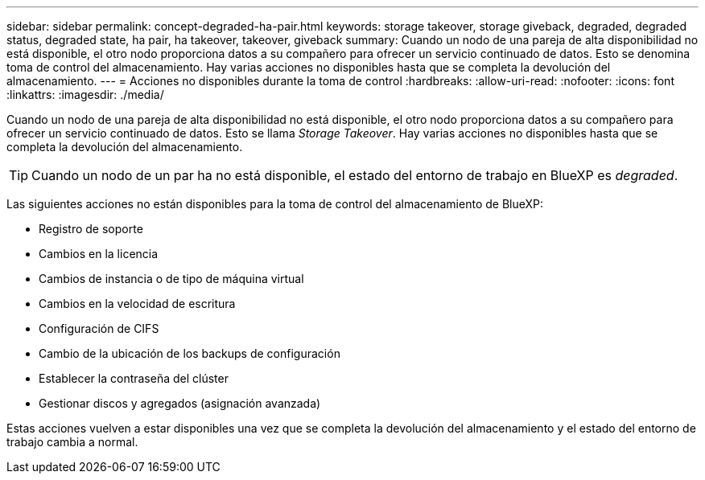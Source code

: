 ---
sidebar: sidebar 
permalink: concept-degraded-ha-pair.html 
keywords: storage takeover, storage giveback, degraded, degraded status, degraded state, ha pair, ha takeover, takeover, giveback 
summary: Cuando un nodo de una pareja de alta disponibilidad no está disponible, el otro nodo proporciona datos a su compañero para ofrecer un servicio continuado de datos. Esto se denomina toma de control del almacenamiento. Hay varias acciones no disponibles hasta que se completa la devolución del almacenamiento. 
---
= Acciones no disponibles durante la toma de control
:hardbreaks:
:allow-uri-read: 
:nofooter: 
:icons: font
:linkattrs: 
:imagesdir: ./media/


[role="lead"]
Cuando un nodo de una pareja de alta disponibilidad no está disponible, el otro nodo proporciona datos a su compañero para ofrecer un servicio continuado de datos. Esto se llama _Storage Takeover_. Hay varias acciones no disponibles hasta que se completa la devolución del almacenamiento.


TIP: Cuando un nodo de un par ha no está disponible, el estado del entorno de trabajo en BlueXP es _degraded_.

Las siguientes acciones no están disponibles para la toma de control del almacenamiento de BlueXP:

* Registro de soporte
* Cambios en la licencia
* Cambios de instancia o de tipo de máquina virtual
* Cambios en la velocidad de escritura
* Configuración de CIFS
* Cambio de la ubicación de los backups de configuración
* Establecer la contraseña del clúster
* Gestionar discos y agregados (asignación avanzada)


Estas acciones vuelven a estar disponibles una vez que se completa la devolución del almacenamiento y el estado del entorno de trabajo cambia a normal.
